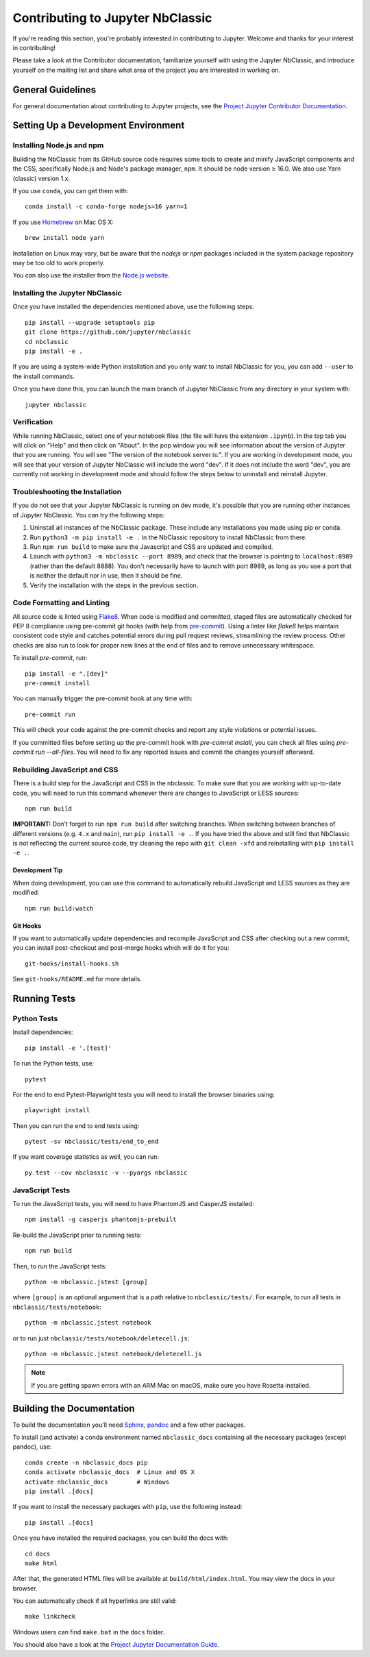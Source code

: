 =================================
Contributing to Jupyter NbClassic
=================================

If you're reading this section, you're probably interested in contributing to
Jupyter.  Welcome and thanks for your interest in contributing!

Please take a look at the Contributor documentation, familiarize yourself with
using the Jupyter NbClassic, and introduce yourself on the mailing list and
share what area of the project you are interested in working on.

General Guidelines
------------------

For general documentation about contributing to Jupyter projects, see the
`Project Jupyter Contributor Documentation`__.

__ https://jupyter.readthedocs.io/en/latest/contributing/content-contributor.html


Setting Up a Development Environment
------------------------------------

Installing Node.js and npm
^^^^^^^^^^^^^^^^^^^^^^^^^^

Building the NbClassic from its GitHub source code requires some tools to
create and minify JavaScript components and the CSS,
specifically Node.js and Node's package manager, ``npm``.
It should be node version ≥ 16.0. We also use Yarn (classic) version 1.x.

If you use ``conda``, you can get them with::

    conda install -c conda-forge nodejs=16 yarn=1

If you use `Homebrew <https://brew.sh/>`_ on Mac OS X::

    brew install node yarn

Installation on Linux may vary, but be aware that the `nodejs` or `npm` packages
included in the system package repository may be too old to work properly.

You can also use the installer from the `Node.js website <https://nodejs.org>`_.


Installing the Jupyter NbClassic
^^^^^^^^^^^^^^^^^^^^^^^^^^^^^^^^

Once you have installed the dependencies mentioned above, use the following
steps::

    pip install --upgrade setuptools pip
    git clone https://github.com/jupyter/nbclassic
    cd nbclassic
    pip install -e .

If you are using a system-wide Python installation and you only want to install NbClassic for you,
you can add ``--user`` to the install commands.

Once you have done this, you can launch the main branch of Jupyter NbClassic
from any directory in your system with::

    jupyter nbclassic

Verification
^^^^^^^^^^^^

While running NbClassic, select one of your notebook files (the file will have the extension ``.ipynb``).
In the top tab you will click on "Help" and then click on "About". In the pop window you will see information about the version of Jupyter that you are running. You will see "The version of the notebook server is:".
If you are working in development mode, you will see that your version of Jupyter NbClassic will include the word "dev". If it does not include the word "dev", you are currently not working in development mode and should follow the steps below to uninstall and reinstall Jupyter.

Troubleshooting the Installation
^^^^^^^^^^^^^^^^^^^^^^^^^^^^^^^^

If you do not see that your Jupyter NbClassic is running on dev mode, it's possible that you are
running other instances of Jupyter NbClassic. You can try the following steps:

1. Uninstall all instances of the NbClassic package. These include any installations you made using
   pip or conda.
2. Run ``python3 -m pip install -e .`` in the NbClassic repository to install NbClassic from there.
3. Run ``npm run build`` to make sure the Javascript and CSS are updated and compiled.
4. Launch with ``python3 -m nbclassic --port 8989``, and check that the browser is pointing to ``localhost:8989``
   (rather than the default 8888). You don't necessarily have to launch with port 8989, as long as you use
   a port that is neither the default nor in use, then it should be fine.
5. Verify the installation with the steps in the previous section.

Code Formatting and Linting
^^^^^^^^^^^^^^^^^^^^^^^^^^^

All source code is linted using `Flake8 <https://github.com/PyCQA/flake8>`_. When
code is modified and committed, staged files are automatically checked for PEP 8
compliance using pre-commit git hooks (with help from `pre-commit
<https://github.com/pre-commit/pre-commit>`_). Using a linter like `flake8` helps
maintain consistent code style and catches potential errors during pull request
reviews, streamlining the review process. Other checks are also run to look for
proper new lines at the end of files and to remove unnecessary whitespace.

To install `pre-commit`, run::

    pip install -e ".[dev]"
    pre-commit install

You can manually trigger the pre-commit hook at any time with::

    pre-commit run

This will check your code against the pre-commit checks and report any style
violations or potential issues.

If you committed files before setting up the pre-commit hook with
`pre-commit install`, you can check all files using
`pre-commit run --all-files`. You will need to fix any reported issues and commit
the changes yourself afterward.

Rebuilding JavaScript and CSS
^^^^^^^^^^^^^^^^^^^^^^^^^^^^^

There is a build step for the JavaScript and CSS in the nbclassic.
To make sure that you are working with up-to-date code, you will need to run
this command whenever there are changes to JavaScript or LESS sources::

    npm run build

**IMPORTANT:** Don't forget to run ``npm run build`` after switching branches.
When switching between branches of different versions (e.g. ``4.x`` and
``main``), run ``pip install -e .``. If you have tried the above and still
find that NbClassic is not reflecting the current source code, try cleaning
the repo with ``git clean -xfd`` and reinstalling with ``pip install -e .``.

Development Tip
"""""""""""""""

When doing development, you can use this command to automatically rebuild
JavaScript and LESS sources as they are modified::

    npm run build:watch

Git Hooks
"""""""""

If you want to automatically update dependencies and recompile JavaScript and
CSS after checking out a new commit, you can install post-checkout and
post-merge hooks which will do it for you::

    git-hooks/install-hooks.sh

See ``git-hooks/README.md`` for more details.


Running Tests
-------------

Python Tests
^^^^^^^^^^^^

Install dependencies::

    pip install -e '.[test]'

To run the Python tests, use::

    pytest

For the end to end Pytest-Playwright tests you will need to install the browser binaries using::

    playwright install

Then you can run the end to end tests using::

    pytest -sv nbclassic/tests/end_to_end

If you want coverage statistics as well, you can run::

    py.test --cov nbclassic -v --pyargs nbclassic

JavaScript Tests
^^^^^^^^^^^^^^^^

To run the JavaScript tests, you will need to have PhantomJS and CasperJS
installed::

    npm install -g casperjs phantomjs-prebuilt

Re-build the JavaScript prior to running tests::

    npm run build

Then, to run the JavaScript tests::

    python -m nbclassic.jstest [group]

where ``[group]`` is an optional argument that is a path relative to
``nbclassic/tests/``.
For example, to run all tests in ``nbclassic/tests/notebook``::

    python -m nbclassic.jstest notebook

or to run just ``nbclassic/tests/notebook/deletecell.js``::

    python -m nbclassic.jstest notebook/deletecell.js

.. note::
   If you are getting spawn errors with an ARM Mac on macOS, make sure you
   have Rosetta installed.


Building the Documentation
--------------------------

To build the documentation you'll need `Sphinx <http://www.sphinx-doc.org/>`_,
`pandoc <http://pandoc.org/>`_ and a few other packages.

To install (and activate) a conda environment named ``nbclassic_docs``
containing all the necessary packages (except pandoc), use::

    conda create -n nbclassic_docs pip
    conda activate nbclassic_docs  # Linux and OS X
    activate nbclassic_docs        # Windows
    pip install .[docs]

If you want to install the necessary packages with ``pip``, use the following instead::

    pip install .[docs]

Once you have installed the required packages, you can build the docs with::

    cd docs
    make html

After that, the generated HTML files will be available at
``build/html/index.html``. You may view the docs in your browser.

You can automatically check if all hyperlinks are still valid::

    make linkcheck

Windows users can find ``make.bat`` in the ``docs`` folder.

You should also have a look at the `Project Jupyter Documentation Guide`__.

__ https://jupyter.readthedocs.io/en/latest/contributing/docs-contributions/index.html
